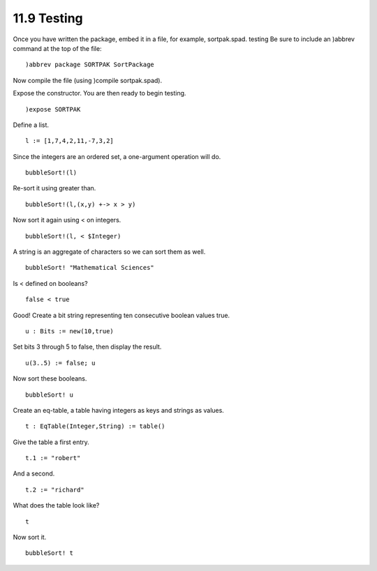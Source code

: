 .. status: ok


11.9 Testing
------------

Once you have written the package, embed it in a file, for example,
sortpak.spad. testing Be sure to include an )abbrev command at the top
of the file:


.. spadVerbatim

::

 )abbrev package SORTPAK SortPackage



Now compile the file (using )compile sortpak.spad).

Expose the constructor. You are then ready to begin testing.


.. spadInput
::

	)expose SORTPAK


.. spadMathAnswer
Define a list.


.. spadInput
::

	l := [1,7,4,2,11,-7,3,2]


.. spadMathAnswer
Since the integers are an ordered set, a one-argument operation will do.


.. spadInput
::

	bubbleSort!(l)


.. spadMathAnswer
Re-sort it using greater than.


.. spadInput
::

	bubbleSort!(l,(x,y) +-> x > y)


.. spadMathAnswer
Now sort it again using < on integers.


.. spadInput
::

	bubbleSort!(l, < $Integer)


.. spadMathAnswer
A string is an aggregate of characters so we can sort them as well.


.. spadInput
::

	bubbleSort! "Mathematical Sciences"


.. spadMathAnswer
Is < defined on booleans?


.. spadInput
::

	false < true


.. spadMathAnswer
Good! Create a bit string representing ten consecutive boolean values
true.


.. spadInput
::

	u : Bits := new(10,true)


.. spadMathAnswer
Set bits 3 through 5 to false, then display the result.


.. spadInput
::

	u(3..5) := false; u


.. spadMathAnswer
Now sort these booleans.


.. spadInput
::

	bubbleSort! u


.. spadMathAnswer
Create an eq-table, a table having integers as keys and strings as
values.


.. spadInput
::

	t : EqTable(Integer,String) := table()


.. spadMathAnswer
Give the table a first entry.


.. spadInput
::

	t.1 := "robert"


.. spadMathAnswer
And a second.


.. spadInput
::

	t.2 := "richard"


.. spadMathAnswer
What does the table look like?


.. spadInput
::

	t


.. spadMathAnswer
Now sort it.


.. spadInput
::

	bubbleSort! t


.. spadMathAnswer
